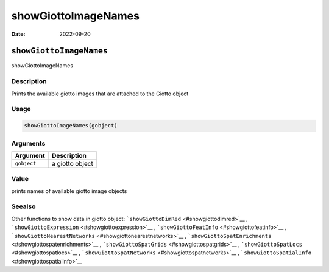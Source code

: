 ====================
showGiottoImageNames
====================

:Date: 2022-09-20

``showGiottoImageNames``
========================

showGiottoImageNames

Description
-----------

Prints the available giotto images that are attached to the Giotto
object

Usage
-----

.. code:: r

   showGiottoImageNames(gobject)

Arguments
---------

=========== ===============
Argument    Description
=========== ===============
``gobject`` a giotto object
=========== ===============

Value
-----

prints names of available giotto image objects

Seealso
-------

Other functions to show data in giotto object:
```showGiottoDimRed`` <#showgiottodimred>`__ ,
```showGiottoExpression`` <#showgiottoexpression>`__ ,
```showGiottoFeatInfo`` <#showgiottofeatinfo>`__ ,
```showGiottoNearestNetworks`` <#showgiottonearestnetworks>`__ ,
```showGiottoSpatEnrichments`` <#showgiottospatenrichments>`__ ,
```showGiottoSpatGrids`` <#showgiottospatgrids>`__ ,
```showGiottoSpatLocs`` <#showgiottospatlocs>`__ ,
```showGiottoSpatNetworks`` <#showgiottospatnetworks>`__ ,
```showGiottoSpatialInfo`` <#showgiottospatialinfo>`__
